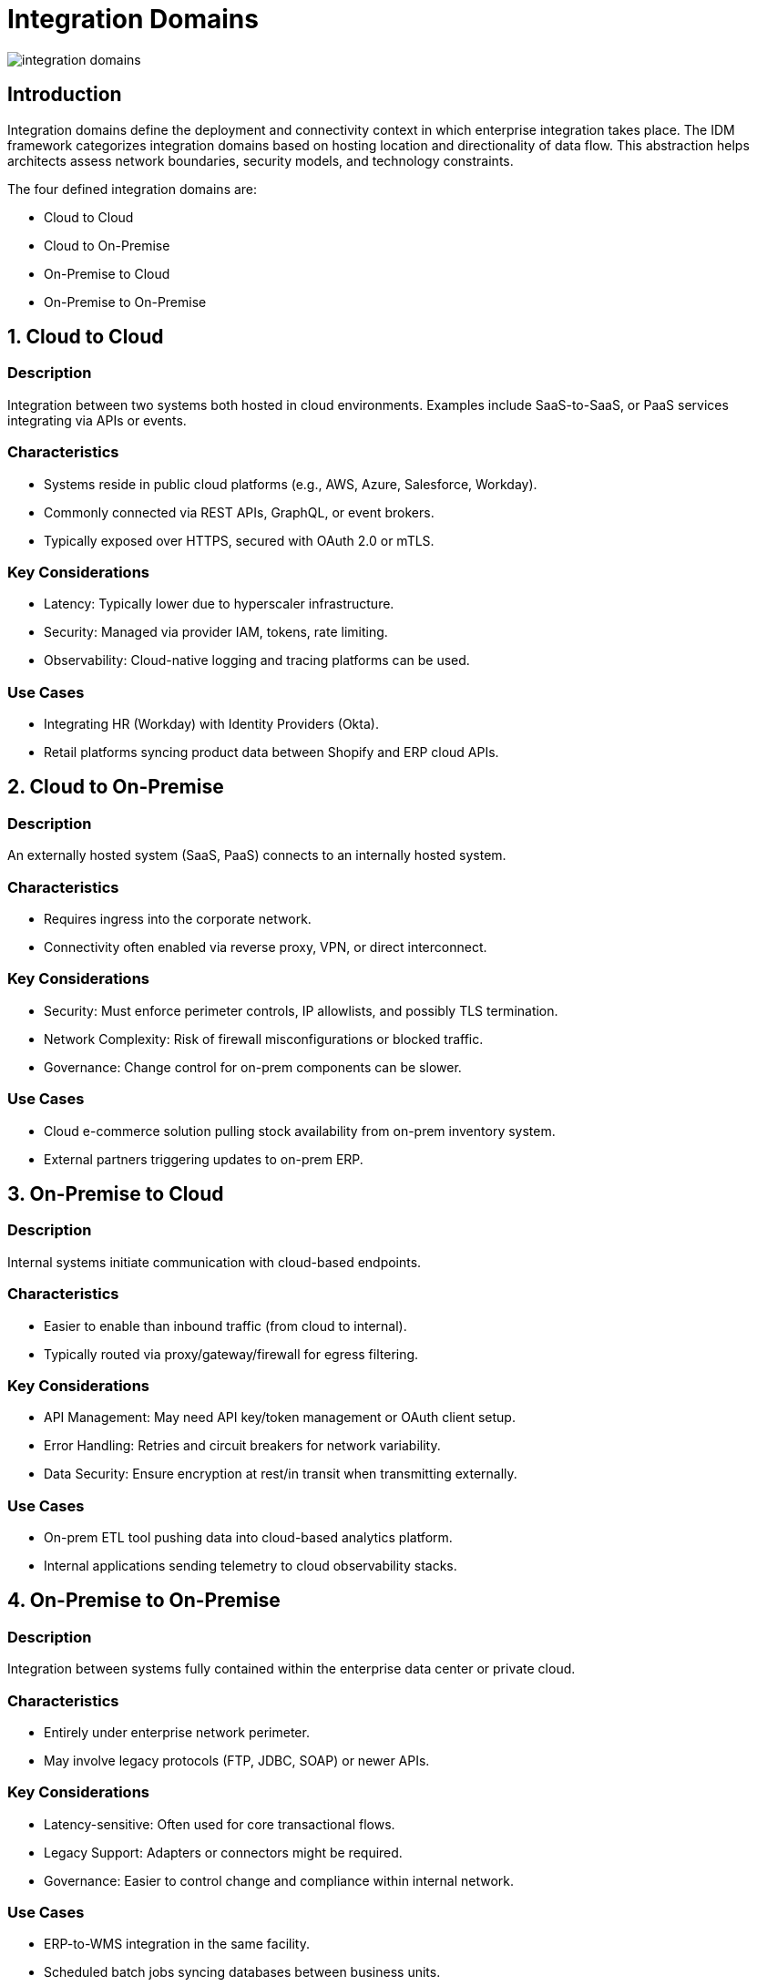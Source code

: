 # Integration Domains
:page=toc: right
:page-toclevels: 3

image::integration-domains.svg[]

== Introduction

Integration domains define the deployment and connectivity context in which enterprise integration takes place. The IDM framework categorizes integration domains based on hosting location and directionality of data flow. This abstraction helps architects assess network boundaries, security models, and technology constraints.

The four defined integration domains are:

* Cloud to Cloud
* Cloud to On-Premise
* On-Premise to Cloud
* On-Premise to On-Premise

== 1. Cloud to Cloud

=== Description

Integration between two systems both hosted in cloud environments. Examples include SaaS-to-SaaS, or PaaS services integrating via APIs or events.

=== Characteristics

* Systems reside in public cloud platforms (e.g., AWS, Azure, Salesforce, Workday).

* Commonly connected via REST APIs, GraphQL, or event brokers.

* Typically exposed over HTTPS, secured with OAuth 2.0 or mTLS.

=== Key Considerations

* Latency: Typically lower due to hyperscaler infrastructure.
* Security: Managed via provider IAM, tokens, rate limiting.
* Observability: Cloud-native logging and tracing platforms can be used.

=== Use Cases

* Integrating HR (Workday) with Identity Providers (Okta).
* Retail platforms syncing product data between Shopify and ERP cloud APIs.

== 2. Cloud to On-Premise

=== Description

An externally hosted system (SaaS, PaaS) connects to an internally hosted system.

=== Characteristics

* Requires ingress into the corporate network.
* Connectivity often enabled via reverse proxy, VPN, or direct interconnect.

=== Key Considerations

* Security: Must enforce perimeter controls, IP allowlists, and possibly TLS termination.
* Network Complexity: Risk of firewall misconfigurations or blocked traffic.
* Governance: Change control for on-prem components can be slower.

=== Use Cases

* Cloud e-commerce solution pulling stock availability from on-prem inventory system.
* External partners triggering updates to on-prem ERP.

== 3. On-Premise to Cloud

=== Description

Internal systems initiate communication with cloud-based endpoints.

=== Characteristics

* Easier to enable than inbound traffic (from cloud to internal).
* Typically routed via proxy/gateway/firewall for egress filtering.

=== Key Considerations

* API Management: May need API key/token management or OAuth client setup.
* Error Handling: Retries and circuit breakers for network variability.
* Data Security: Ensure encryption at rest/in transit when transmitting externally.

=== Use Cases

* On-prem ETL tool pushing data into cloud-based analytics platform.
* Internal applications sending telemetry to cloud observability stacks.

== 4. On-Premise to On-Premise

=== Description

Integration between systems fully contained within the enterprise data center or private cloud.

=== Characteristics

* Entirely under enterprise network perimeter.
* May involve legacy protocols (FTP, JDBC, SOAP) or newer APIs.

=== Key Considerations

* Latency-sensitive: Often used for core transactional flows.
* Legacy Support: Adapters or connectors might be required.
* Governance: Easier to control change and compliance within internal network.

=== Use Cases

* ERP-to-WMS integration in the same facility.
* Scheduled batch jobs syncing databases between business units.

== Summary Matrix



[cols="1,1,1,1,1", options="header"]
|===
| Integration Domain | Initiator | Target | Typical Security | Common Protocols
| Cloud to Cloud      | Cloud App | Cloud App | OAuth, mTLS | HTTPS, Webhooks, Events
| Cloud to On-Premise | Cloud App | Internal System | Reverse proxy, VPN | HTTPS, SFTP, API Gateway
| On-Premise to Cloud | Internal System | Cloud API | Outbound firewall, OAuth | HTTPS, Kafka, REST
| On-Premise to On-Premise | Internal System | Internal System | Internal IAM, DMZ | REST, SOAP, File Transfer

|===



== Guidance for Architects


* Classify integrations early using this domain model to influence deployment, tooling, and security.
* Align domain-specific decisions with integration style (e.g., process vs data vs event-driven).
* Document integration domains in solution blueprints and governance assessments.